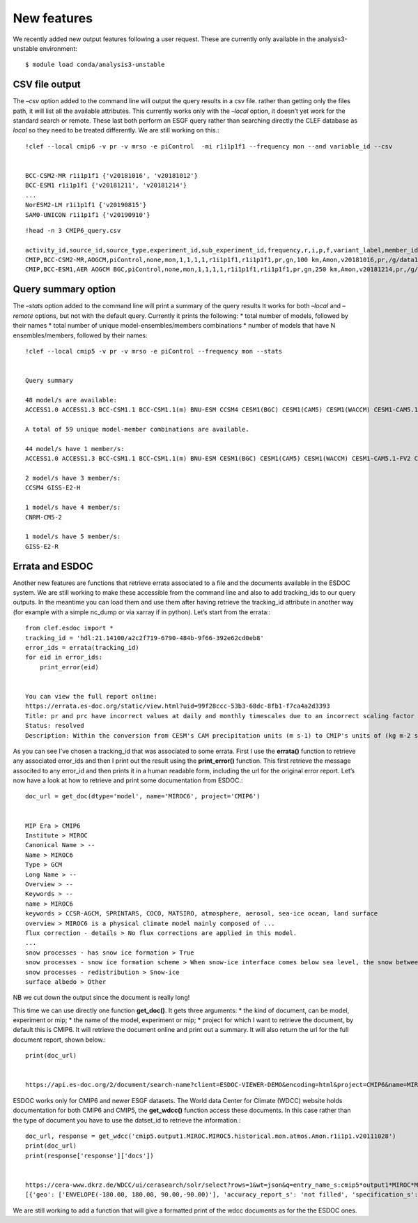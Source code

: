 
New features
------------

We recently added new output features following a user request. These
are currently only available in the analysis3-unstable environment::

     $ module load conda/analysis3-unstable

CSV file output
~~~~~~~~~~~~~~~

The *–csv* option added to the command line will output the query
results in a csv file. rather than getting only the files path, it will
list all the available attributes. This currently works only with the
*–local* option, it doesn’t yet work for the standard search or remote.
These last both perform an ESGF query rather than searching directly the
CLEF database as *local* so they need to be treated differently. We are
still working on this.::

    !clef --local cmip6 -v pr -v mrso -e piControl  -mi r1i1p1f1 --frequency mon --and variable_id --csv


    BCC-CSM2-MR r1i1p1f1 {'v20181016', 'v20181012'}
    BCC-ESM1 r1i1p1f1 {'v20181211', 'v20181214'}
    ...
    NorESM2-LM r1i1p1f1 {'v20190815'}
    SAM0-UNICON r1i1p1f1 {'v20190910'}

::

    !head -n 3 CMIP6_query.csv

    activity_id,source_id,source_type,experiment_id,sub_experiment_id,frequency,r,i,p,f,variant_label,member_id,variable_id,grid_label,nominal_resolution,table_id,version,variable,pdir,fdate,tdate,time_complete
    CMIP,BCC-CSM2-MR,AOGCM,piControl,none,mon,1,1,1,1,r1i1p1f1,r1i1p1f1,pr,gn,100 km,Amon,v20181016,pr,/g/data1b/oi10/replicas/CMIP6/CMIP/BCC/BCC-CSM2-MR/piControl/r1i1p1f1/Amon/pr/gn/v20181016,18500101,24491231,True
    CMIP,BCC-ESM1,AER AOGCM BGC,piControl,none,mon,1,1,1,1,r1i1p1f1,r1i1p1f1,pr,gn,250 km,Amon,v20181214,pr,/g/data1b/oi10/replicas/CMIP6/CMIP/BCC/BCC-ESM1/piControl/r1i1p1f1/Amon/pr/gn/v20181214,18500101,23001231,True
    

Query summary option
~~~~~~~~~~~~~~~~~~~~

The *–stats* option added to the command line will print a summary of
the query results It works for both *–local* and *–remote* options, but
not with the default query. Currently it prints the following: \* total
number of models, followed by their names \* total number of unique
model-ensembles/members combinations \* number of models that have N
ensembles/members, followed by their names::

    !clef --local cmip5 -v pr -v mrso -e piControl --frequency mon --stats

    
    Query summary
    
    48 model/s are available:
    ACCESS1.0 ACCESS1.3 BCC-CSM1.1 BCC-CSM1.1(m) BNU-ESM CCSM4 CESM1(BGC) CESM1(CAM5) CESM1(WACCM) CESM1-CAM5.1-FV2 CESM1-FASTCHEM CMCC-CESM CMCC-CM CMCC-CMS CNRM-CM5 CNRM-CM5-2 CSIRO-Mk3.6.0 CSIRO-Mk3L-1-2 CanESM2 EC-EARTH FGOALS-g2 FGOALS-s2 FGOALS_g2 FIO-ESM GFDL-CM3 GFDL-ESM2G GFDL-ESM2M GISS-E2-H GISS-E2-H-CC GISS-E2-R GISS-E2-R-CC HadGEM2-AO HadGEM2-CC HadGEM2-ES IPSL-CM5A-LR IPSL-CM5A-MR IPSL-CM5B-LR MIROC-ESM MIROC-ESM-CHEM MIROC4h MIROC5 MPI-ESM-LR MPI-ESM-MR MPI-ESM-P MRI-CGCM3 NorESM1-M NorESM1-ME inmcm4 
    
    A total of 59 unique model-member combinations are available.
    
    44 model/s have 1 member/s:
    ACCESS1.0 ACCESS1.3 BCC-CSM1.1 BCC-CSM1.1(m) BNU-ESM CESM1(BGC) CESM1(CAM5) CESM1(WACCM) CESM1-CAM5.1-FV2 CESM1-FASTCHEM CMCC-CESM CMCC-CM CMCC-CMS CNRM-CM5 CSIRO-Mk3.6.0 CSIRO-Mk3L-1-2 CanESM2 EC-EARTH FGOALS-g2 FGOALS-s2 FGOALS_g2 FIO-ESM GFDL-CM3 GFDL-ESM2G GFDL-ESM2M GISS-E2-H-CC GISS-E2-R-CC HadGEM2-AO HadGEM2-CC HadGEM2-ES IPSL-CM5A-LR IPSL-CM5A-MR IPSL-CM5B-LR MIROC-ESM MIROC-ESM-CHEM MIROC4h MIROC5 MPI-ESM-LR MPI-ESM-MR MPI-ESM-P MRI-CGCM3 NorESM1-M NorESM1-ME inmcm4 
    
    2 model/s have 3 member/s:
    CCSM4 GISS-E2-H 
    
    1 model/s have 4 member/s:
    CNRM-CM5-2 
    
    1 model/s have 5 member/s:
    GISS-E2-R 


Errata and ESDOC
~~~~~~~~~~~~~~~~

Another new features are functions that retrieve errata associated to a
file and the documents available in the ESDOC system. We are still
working to make these accessible from the command line and also to add
tracking_ids to our query outputs. In the meantime you can load them and
use them after having retrieve the tracking_id attribute in another way
(for example with a simple nc_dump or via xarray if in python). Let’s
start from the errata:::

    from clef.esdoc import *
    tracking_id = 'hdl:21.14100/a2c2f719-6790-484b-9f66-392e62cd0eb8'
    error_ids = errata(tracking_id)
    for eid in error_ids:
        print_error(eid)


    You can view the full report online:
    https://errata.es-doc.org/static/view.html?uid=99f28ccc-53b3-68dc-8fb1-f7ca4a2d3393
    Title: pr and prc have incorrect values at daily and monthly timescales due to an incorrect scaling factor
    Status: resolved
    Description: Within the conversion from CESM's CAM precipitation units (m s-1) to CMIP's units of (kg m-2 s-1) an incorrect scaling factor was applied. The conversion should have been to multiply CAM's values by 1000 kg m-3. Instead, the values were multiplied by 1000 and then divided by 86400, resulting in values that are too small.


As you can see I’ve chosen a tracking_id that was associated to some
errata. First I use the **errata()** function to retrieve any associated
error_ids and then I print out the result using the **print_error()**
function. This first retrieve the message associted to any error_id and
then prints it in a human readable form, including the url for the
original error report. Let’s now have a look at how to retrieve and
print some documentation from ESDOC.::

    doc_url = get_doc(dtype='model', name='MIROC6', project='CMIP6')


    MIP Era > CMIP6
    Institute > MIROC
    Canonical Name > --
    Name > MIROC6
    Type > GCM
    Long Name > --
    Overview > --
    Keywords > --
    name > MIROC6
    keywords > CCSR-AGCM, SPRINTARS, COCO, MATSIRO, atmosphere, aerosol, sea-ice ocean, land surface
    overview > MIROC6 is a physical climate model mainly composed of ...
    flux correction - details > No flux corrections are applied in this model.
    ...
    snow processes - has snow ice formation > True
    snow processes - snow ice formation scheme > When snow-ice interface comes below sea level, the snow between the interface and sea level turns into sea ice.
    snow processes - redistribution > Snow-ice
    surface albedo > Other

NB we cut down the output since the document is really long!

This time we can use directly one function **get_doc()**. It gets three
arguments: \* the kind of document, can be model, experiment or mip; \*
the name of the model, experiment or mip; \* project for which I want to
retrieve the document, by default this is CMIP6. It will retrieve the
document online and print out a summary. It will also return the url for
the full document report, shown below.::

    print(doc_url)


    https://api.es-doc.org/2/document/search-name?client=ESDOC-VIEWER-DEMO&encoding=html&project=CMIP6&name=MIROC6&type=CIM.2.SCIENCE.MODEL


ESDOC works only for CMIP6 and newer ESGF datasets. The World data
Center for Climate (WDCC) website holds documentation for both CMIP6 and
CMIP5, the **get_wdcc()** function access these documents. In this case
rather than the type of document you have to use the datset_id to
retrieve the information.::

    doc_url, response = get_wdcc('cmip5.output1.MIROC.MIROC5.historical.mon.atmos.Amon.r1i1p1.v20111028')
    print(doc_url)
    print(response['response']['docs'])


    https://cera-www.dkrz.de/WDCC/ui/cerasearch/solr/select?rows=1&wt=json&q=entry_name_s:cmip5*output1*MIROC*MIROC5
    [{'geo': ['ENVELOPE(-180.00, 180.00, 90.00,-90.00)'], 'accuracy_report_s': 'not filled', 'specification_s': 'not filled', 'completeness_report_s': 'not filled', 'entry_type_s': 'experiment', 'qc_institute_s': 'MIROC', 'summary_s': 'MIROC data of the MIROC5 model as contribution for CMIP5 - Coupled Model\nIntercomparison Project Phase 5 (https://pcmdi.llnl.gov/mips/cmip5).\nExperiment design is described in detail in\nhttps://pcmdi.llnl.gov/mips/cmip5/experiment_design.html and the list of output\nvariables and their temporal resolutions are given in\nhttps://pcmdi.llnl.gov/mips/cmip5/datadescription.html . The output is stored in netCDF\nformat as time series per variable in model grid spatial resolution. For more information\non the Earth System model and the simulation please refer to the CIM repository.', 'general_key_ss': ['CMIP5', 'IPCC', 'IPCC-AR5', 'IPCC-DDC', 'MIROC5', 'climate simulation'], 'entry_name_s': 'cmip5 output1 MIROC MIROC5', 'date_range_rdt': '[1960-01 TO 2669-12]', 'progress_acronym_s': 'completely archived', 'consistency_report_s': 'not filled', 'additional_infos_ss': ['standard_output.pdf', 'Taylor_CMIP5_design.pdf'], 'creation_date_dt': '2012-01-13T14:54:16Z', 'project_acronym_ss': ['IPCC-AR5_CMIP5'], 'authors_s': 'MIROC', 'model_s': 'MIROC5', 'id': '2320274', 'entry_acronym_s': 'MIM5', 'project_name_ss': ['IPCC-AR5_CMIP5 (IPCC Assessment Report 5 and Coupled Model Intercomparison Project data sets)'], 'hierarchy_steps_ss': ['IPCC-AR5_CMIP5', 'MIM5'], 'access_s': 'http://cera-www.dkrz.de/WDCC/CMIP5/Compact.jsp?acronym=MIM5', 'hierarchy_ss': ['project @ 2 @ IPCC-AR5_CMIP5 @ '], '_version_': 1650056364700991488, 'score': 1.0}]


We are still working to add a function that will give a formatted print
of the wdcc documents as for the the ESDOC ones.

